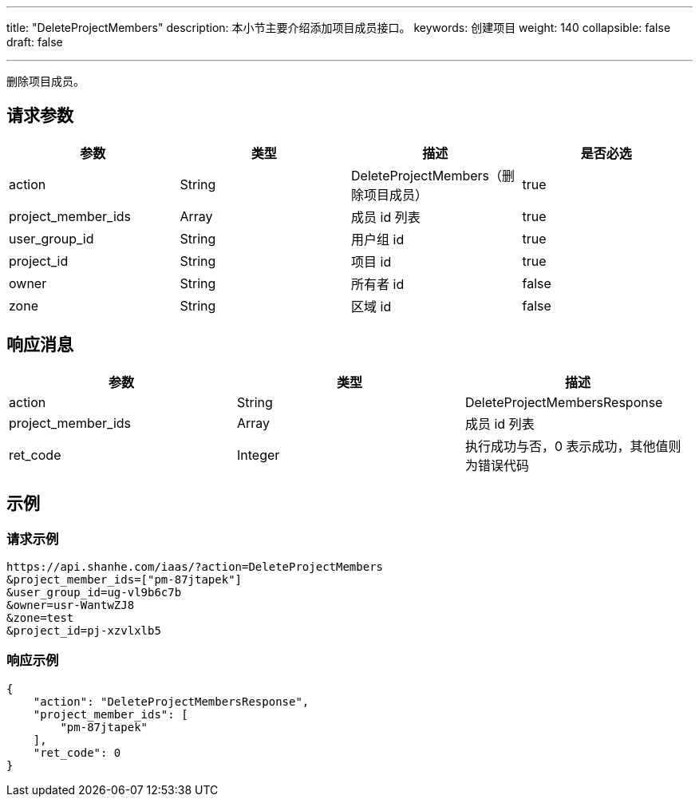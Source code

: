 ---
title: "DeleteProjectMembers"
description: 本小节主要介绍添加项目成员接口。
keywords: 创建项目
weight: 140
collapsible: false
draft: false

---

:toc:
:toclevels: 2

删除项目成员。

== 请求参数

|===
| 参数 | 类型 | 描述 | 是否必选

| action
| String
| DeleteProjectMembers（删除项目成员）
| true

| project_member_ids
| Array
| 成员 id 列表
| true

| user_group_id
| String
| 用户组 id
| true

| project_id
| String
| 项目 id
| true

| owner
| String
| 所有者 id
| false

| zone
| String
| 区域 id
| false
|===

== 响应消息

|===
| 参数 | 类型 | 描述

| action
| String
| DeleteProjectMembersResponse

| project_member_ids
| Array
| 成员 id 列表

| ret_code
| Integer
| 执行成功与否，0 表示成功，其他值则为错误代码
|===

== 示例

=== 请求示例

[,url]
----
https://api.shanhe.com/iaas/?action=DeleteProjectMembers
&project_member_ids=["pm-87jtapek"]
&user_group_id=ug-vl9b6c7b
&owner=usr-WantwZJ8
&zone=test
&project_id=pj-xzvlxlb5
----

=== 响应示例

[,json]
----
{
    "action": "DeleteProjectMembersResponse",
    "project_member_ids": [
        "pm-87jtapek"
    ],
    "ret_code": 0
}
----

